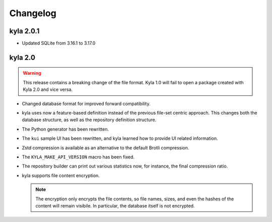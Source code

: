 Changelog
=========

kyla 2.0.1
----------

* Updated SQLite from 3.16.1 to 3.17.0

kyla 2.0
--------

.. warning::

    This release contains a breaking change of the file format. Kyla 1.0 will
    fail to open a package created with Kyla 2.0 and vice versa.

* Changed database format for improved forward compatibility.
* kyla uses now a feature-based definition instead of the previous file-set centric approach. This changes both the database structure, as well as the repository definition structure.
* The Python generator has been rewritten.
* The ``kui`` sample UI has been rewritten, and kyla learned how to provide UI related information.
* Zstd compression is available as an alternative to the default Brotli compression.
* The ``KYLA_MAKE_API_VERSION`` macro has been fixed.
* The repository builder can print out various statistics now, for instance, the final compression ratio.
* kyla supports file content encryption.

  .. note:: The encryption only encrypts the file contents, so file names, sizes, and even the hashes of the content will remain visibile. In particular, the database itself is not encrypted.
